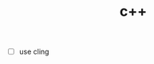 # _*_ mode:org _*_
#+TITLE: c++
#+STARTUP: indent
#+OPTIONS: toc:nil

- [ ] use cling






















# Local Variables:
# eval: (wiki-mode)
# End:
